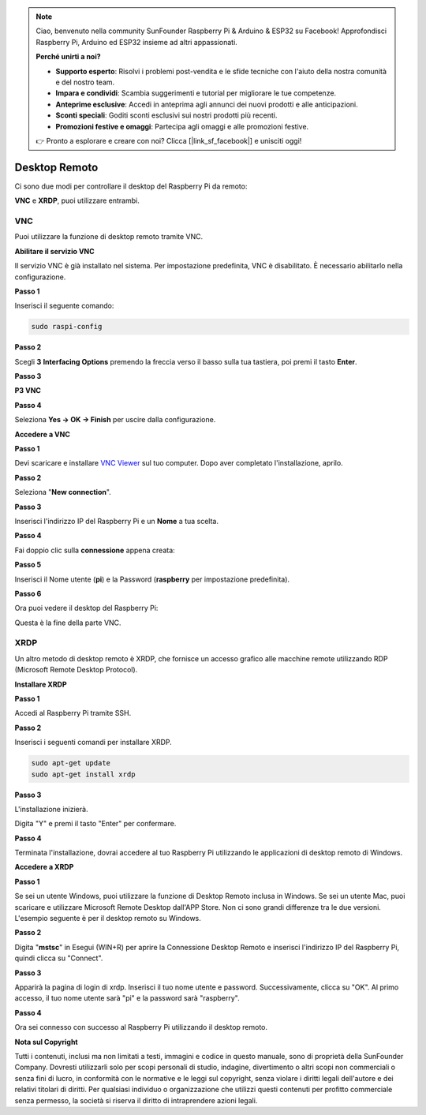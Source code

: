 .. note::

    Ciao, benvenuto nella community SunFounder Raspberry Pi & Arduino & ESP32 su Facebook! Approfondisci Raspberry Pi, Arduino ed ESP32 insieme ad altri appassionati.

    **Perché unirti a noi?**

    - **Supporto esperto**: Risolvi i problemi post-vendita e le sfide tecniche con l'aiuto della nostra comunità e del nostro team.
    - **Impara e condividi**: Scambia suggerimenti e tutorial per migliorare le tue competenze.
    - **Anteprime esclusive**: Accedi in anteprima agli annunci dei nuovi prodotti e alle anticipazioni.
    - **Sconti speciali**: Goditi sconti esclusivi sui nostri prodotti più recenti.
    - **Promozioni festive e omaggi**: Partecipa agli omaggi e alle promozioni festive.

    👉 Pronto a esplorare e creare con noi? Clicca [|link_sf_facebook|] e unisciti oggi!

.. _remote_desktop:

Desktop Remoto 
=====================

Ci sono due modi per controllare il desktop del Raspberry Pi da remoto:

**VNC** e **XRDP**, puoi utilizzare entrambi.

VNC 
--------------

Puoi utilizzare la funzione di desktop remoto tramite VNC.

**Abilitare il servizio VNC**

Il servizio VNC è già installato nel sistema. Per impostazione predefinita, VNC è
disabilitato. È necessario abilitarlo nella configurazione.

**Passo 1**

Inserisci il seguente comando:

.. raw:: html

    <run></run>

.. code-block:: 

    sudo raspi-config

.. image:: img/image287.png
   :align: center

**Passo 2**

Scegli **3** **Interfacing Options** premendo la freccia verso il basso sulla tua
tastiera, poi premi il tasto **Enter**.

.. image:: img/image282.png
   :align: center

**Passo 3**

**P3 VNC**

.. image:: img/image288.png
   :align: center

**Passo 4**

Seleziona **Yes -> OK -> Finish** per uscire dalla configurazione.

.. image:: img/image289.png
   :align: center

**Accedere a VNC**

**Passo 1**

Devi scaricare e installare `VNC Viewer <https://www.realvnc.com/en/connect/download/viewer/>`_ sul tuo computer. Dopo aver completato l'installazione, aprilo.

**Passo 2**

Seleziona \"**New connection**\".

.. image:: img/image290.png
   :align: center

**Passo 3**

Inserisci l'indirizzo IP del Raspberry Pi e un **Nome** a tua scelta.

.. image:: img/image291.png
   :align: center

**Passo 4**

Fai doppio clic sulla **connessione** appena creata:

.. image:: img/image292.png
   :align: center

**Passo 5**

Inserisci il Nome utente (**pi**) e la Password (**raspberry** per impostazione predefinita).

.. image:: img/image293.png
   :align: center

**Passo 6**

Ora puoi vedere il desktop del Raspberry Pi:

.. image:: img/image294.png
   :align: center

Questa è la fine della parte VNC.


XRDP
-----------------------

Un altro metodo di desktop remoto è XRDP, che fornisce un accesso grafico alle macchine remote utilizzando RDP (Microsoft Remote Desktop Protocol).

**Installare XRDP**

**Passo 1**

Accedi al Raspberry Pi tramite SSH.

**Passo 2**

Inserisci i seguenti comandi per installare XRDP.

.. raw:: html

    <run></run>

.. code-block:: 

   sudo apt-get update
   sudo apt-get install xrdp

**Passo 3**

L'installazione inizierà.

Digita \"Y\" e premi il tasto \"Enter\" per confermare.

.. image:: img/image295.png
   :align: center

**Passo 4**

Terminata l'installazione, dovrai accedere al tuo Raspberry Pi utilizzando 
le applicazioni di desktop remoto di Windows.

**Accedere a XRDP**

**Passo 1**

Se sei un utente Windows, puoi utilizzare la funzione di Desktop Remoto 
inclusa in Windows. Se sei un utente Mac, puoi scaricare e utilizzare 
Microsoft Remote Desktop dall'APP Store. Non ci sono grandi differenze 
tra le due versioni. L'esempio seguente è per il desktop remoto su Windows.

**Passo 2**

Digita \"**mstsc**\" in Esegui (WIN+R) per aprire la Connessione Desktop 
Remoto e inserisci l'indirizzo IP del Raspberry Pi, quindi clicca su \"Connect\".

.. image:: img/image296.png
   :align: center

**Passo 3**

Apparirà la pagina di login di xrdp. Inserisci il tuo nome utente e
password. Successivamente, clicca su \"OK\". Al primo accesso,
il tuo nome utente sarà \"pi\" e la password sarà \"raspberry\".

.. image:: img/image297.png
   :align: center

**Passo 4**

Ora sei connesso con successo al Raspberry Pi utilizzando il desktop remoto.

.. image:: img/image20.png
   :align: center

**Nota sul Copyright**

Tutti i contenuti, inclusi ma non limitati a testi, immagini e codice in
questo manuale, sono di proprietà della SunFounder Company. Dovresti utilizzarli
solo per scopi personali di studio, indagine, divertimento o altri scopi non commerciali o senza fini di lucro, in conformità con le normative e le leggi sul copyright,
senza violare i diritti legali dell'autore e dei relativi titolari di diritti.
Per qualsiasi individuo o organizzazione che utilizzi questi contenuti per profitto commerciale senza permesso, la società si riserva il diritto di intraprendere azioni legali.
